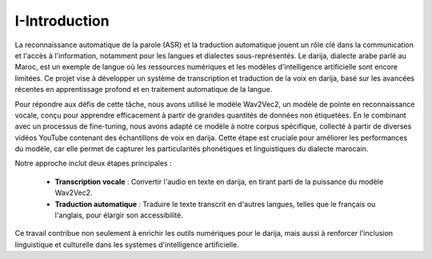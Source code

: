 I-Introduction 
================

La reconnaissance automatique de la parole (ASR) et la traduction automatique jouent un rôle clé dans la communication 
et l'accès à l'information, notamment pour les langues et dialectes sous-représentés. Le darija, dialecte arabe parlé au Maroc, 
est un exemple de langue où les ressources numériques et les modèles d'intelligence artificielle sont encore limitées. 
Ce projet vise à développer un système de transcription et traduction de la voix en darija, basé sur les avancées récentes en 
apprentissage profond et en traitement automatique de la langue.

Pour répondre aux défis de cette tâche, nous avons utilisé le modèle Wav2Vec2, un modèle de pointe en reconnaissance vocale, 
conçu pour apprendre efficacement à partir de grandes quantités de données non étiquetées. En le combinant avec un processus 
de fine-tuning, nous avons adapté ce modèle à notre corpus spécifique, collecté à partir de diverses vidéos YouTube contenant 
des échantillons de voix en darija. Cette étape est cruciale pour améliorer les performances du modèle, car elle permet de 
capturer les particularités phonétiques et linguistiques du dialecte marocain.

Notre approche inclut deux étapes principales :

    - **Transcription vocale** : Convertir l'audio en texte en darija, en tirant parti de la puissance du modèle Wav2Vec2.
    - **Traduction automatique** : Traduire le texte transcrit en d'autres langues, telles que le français ou l'anglais, pour élargir son accessibilité.

Ce travail contribue non seulement à enrichir les outils numériques pour le darija, 
mais aussi à renforcer l'inclusion linguistique et culturelle dans les systèmes d'intelligence artificielle.


